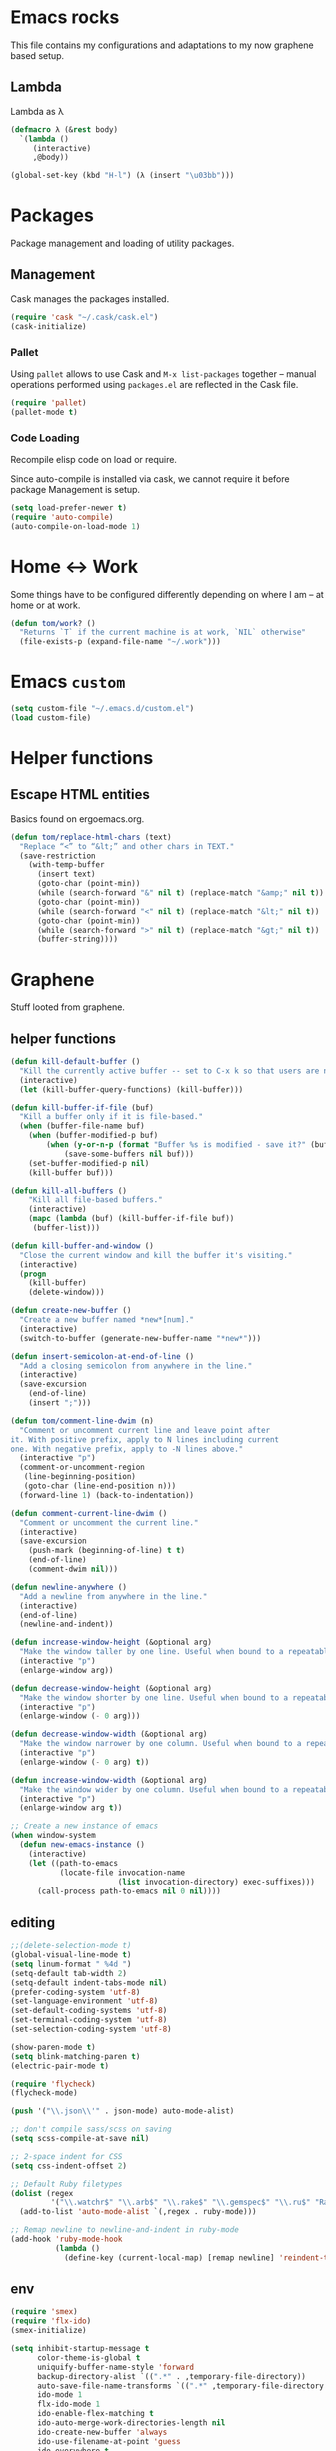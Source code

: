 

* Emacs rocks

This file contains my configurations and adaptations to
my now graphene based setup.

:PROPERTIES:
:tangle:	personal.el
:END:
** Lambda

 Lambda as λ

 #+BEGIN_SRC emacs-lisp
   (defmacro λ (&rest body)
     `(lambda ()
        (interactive)
        ,@body))
  
   (global-set-key (kbd "H-l") (λ (insert "\u03bb")))
 #+END_SRC

* Packages

Package management and loading of utility packages.

** Management

Cask manages the packages installed.

#+BEGIN_SRC emacs-lisp
  (require 'cask "~/.cask/cask.el")
  (cask-initialize)
#+END_SRC

*** Pallet

Using =pallet= allows to use Cask and =M-x list-packages= together --
manual operations performed using =packages.el= are reflected in the
Cask file.

#+BEGIN_SRC emacs-lisp
(require 'pallet)
(pallet-mode t)
#+END_SRC

*** Code Loading

Recompile elisp code on load or require.

Since auto-compile is installed via cask, we cannot require it before
package Management is setup.

#+BEGIN_SRC emacs-lisp
  (setq load-prefer-newer t)
  (require 'auto-compile)
  (auto-compile-on-load-mode 1)
#+END_SRC

* Home <-> Work

Some things have to be configured differently depending on where I am -- at home or at work.

#+BEGIN_SRC emacs-lisp
  (defun tom/work? ()
    "Returns `T` if the current machine is at work, `NIL` otherwise"
    (file-exists-p (expand-file-name "~/.work")))
#+END_SRC

* Emacs =custom=

#+BEGIN_SRC emacs-lisp
  (setq custom-file "~/.emacs.d/custom.el")
  (load custom-file)
#+END_SRC

* Helper functions
** Escape HTML entities

Basics found on ergoemacs.org.

#+BEGIN_SRC emacs-lisp
  (defun tom/replace-html-chars (text)
    "Replace “<” to “&lt;” and other chars in TEXT."
    (save-restriction      
      (with-temp-buffer
        (insert text)
        (goto-char (point-min))
        (while (search-forward "&" nil t) (replace-match "&amp;" nil t))
        (goto-char (point-min))
        (while (search-forward "<" nil t) (replace-match "&lt;" nil t))
        (goto-char (point-min))
        (while (search-forward ">" nil t) (replace-match "&gt;" nil t))
        (buffer-string))))
#+END_SRC

* Graphene

Stuff looted from graphene.
** helper functions
#+BEGIN_SRC emacs-lisp
  (defun kill-default-buffer ()
    "Kill the currently active buffer -- set to C-x k so that users are not asked which buffer they want to kill."
    (interactive)
    (let (kill-buffer-query-functions) (kill-buffer)))

  (defun kill-buffer-if-file (buf)
    "Kill a buffer only if it is file-based."
    (when (buffer-file-name buf)
      (when (buffer-modified-p buf)
          (when (y-or-n-p (format "Buffer %s is modified - save it?" (buffer-name buf)))
              (save-some-buffers nil buf)))
      (set-buffer-modified-p nil)
      (kill-buffer buf)))

  (defun kill-all-buffers ()
      "Kill all file-based buffers."
      (interactive)
      (mapc (lambda (buf) (kill-buffer-if-file buf))
       (buffer-list)))

  (defun kill-buffer-and-window ()
    "Close the current window and kill the buffer it's visiting."
    (interactive)
    (progn
      (kill-buffer)
      (delete-window)))

  (defun create-new-buffer ()
    "Create a new buffer named *new*[num]."
    (interactive)
    (switch-to-buffer (generate-new-buffer-name "*new*")))

  (defun insert-semicolon-at-end-of-line ()
    "Add a closing semicolon from anywhere in the line."
    (interactive)
    (save-excursion
      (end-of-line)
      (insert ";")))

  (defun tom/comment-line-dwim (n)
    "Comment or uncomment current line and leave point after
  it. With positive prefix, apply to N lines including current
  one. With negative prefix, apply to -N lines above."
    (interactive "p")
    (comment-or-uncomment-region
     (line-beginning-position)
     (goto-char (line-end-position n)))
    (forward-line 1) (back-to-indentation))

  (defun comment-current-line-dwim ()
    "Comment or uncomment the current line."
    (interactive)
    (save-excursion
      (push-mark (beginning-of-line) t t)
      (end-of-line)
      (comment-dwim nil)))

  (defun newline-anywhere ()
    "Add a newline from anywhere in the line."
    (interactive)
    (end-of-line)
    (newline-and-indent))

  (defun increase-window-height (&optional arg)
    "Make the window taller by one line. Useful when bound to a repeatable key combination."
    (interactive "p")
    (enlarge-window arg))

  (defun decrease-window-height (&optional arg)
    "Make the window shorter by one line. Useful when bound to a repeatable key combination."
    (interactive "p")
    (enlarge-window (- 0 arg)))

  (defun decrease-window-width (&optional arg)
    "Make the window narrower by one column. Useful when bound to a repeatable key combination."
    (interactive "p")
    (enlarge-window (- 0 arg) t))

  (defun increase-window-width (&optional arg)
    "Make the window wider by one column. Useful when bound to a repeatable key combination."
    (interactive "p")
    (enlarge-window arg t))

  ;; Create a new instance of emacs
  (when window-system
    (defun new-emacs-instance ()
      (interactive)
      (let ((path-to-emacs
             (locate-file invocation-name
                          (list invocation-directory) exec-suffixes)))
        (call-process path-to-emacs nil 0 nil))))

#+END_SRC
** editing

#+BEGIN_SRC emacs-lisp
  ;;(delete-selection-mode t)
  (global-visual-line-mode t)
  (setq linum-format " %4d ")
  (setq-default tab-width 2)
  (setq-default indent-tabs-mode nil)
  (prefer-coding-system 'utf-8)
  (set-language-environment 'utf-8)
  (set-default-coding-systems 'utf-8)
  (set-terminal-coding-system 'utf-8)
  (set-selection-coding-system 'utf-8)

  (show-paren-mode t)
  (setq blink-matching-paren t)
  (electric-pair-mode t)

  (require 'flycheck)
  (flycheck-mode)

  (push '("\\.json\\'" . json-mode) auto-mode-alist)

  ;; don't compile sass/scss on saving
  (setq scss-compile-at-save nil)

  ;; 2-space indent for CSS
  (setq css-indent-offset 2)

  ;; Default Ruby filetypes
  (dolist (regex
           '("\\.watchr$" "\\.arb$" "\\.rake$" "\\.gemspec$" "\\.ru$" "Rakefile$" "Gemfile$" "Capfile$" "Guardfile$" "Rakefile$" "Cheffile$" "Vagrantfile$"))
    (add-to-list 'auto-mode-alist `(,regex . ruby-mode)))

  ;; Remap newline to newline-and-indent in ruby-mode
  (add-hook 'ruby-mode-hook
            (lambda ()
              (define-key (current-local-map) [remap newline] 'reindent-then-newline-and-indent)))

#+END_SRC
** env
#+BEGIN_SRC emacs-lisp
  (require 'smex)
  (require 'flx-ido)
  (smex-initialize)

  (setq inhibit-startup-message t
        color-theme-is-global t
        uniquify-buffer-name-style 'forward
        backup-directory-alist `((".*" . ,temporary-file-directory))
        auto-save-file-name-transforms `((".*" ,temporary-file-directory t))
        ido-mode 1
        flx-ido-mode 1
        ido-enable-flex-matching t
        ido-auto-merge-work-directories-length nil
        ido-create-new-buffer 'always
        ido-use-filename-at-point 'guess
        ido-everywhere t
        ido-use-faces nil)

  (fset 'yes-or-no-p 'y-or-n-p)

  (require 'uniquify)
  (setq uniquify-buffer-name-style 'forward)

  (global-auto-revert-mode t)

  (ido-mode 1)

  (put 'ido-complete 'disabled nil)
  (put 'ido-exit-minibuffer 'disabled nil)
  (put 'autopair-newline 'disabled nil)
  (put 'upcase-region 'disabled nil)
  (put 'downcase-region 'disabled nil)
  (put 'narrow-to-region 'disabled nil)
#+END_SRC
** speedbar
#+BEGIN_SRC emacs-lisp
  (autoload 'sr-speedbar-open "sr-speedbar" "Open the in-frame speedbar" t)

  (eval-after-load 'sr-speedbar
    '(progn
       (setq speedbar-hide-button-brackets-flag t
             speedbar-show-unknown-files t
             speedbar-smart-directory-expand-flag t
             speedbar-directory-button-trim-method 'trim
             speedbar-use-images nil
             speedbar-indentation-width 2
             speedbar-use-imenu-flag t
             speedbar-file-unshown-regexp "flycheck-.*"
             sr-speedbar-width 40
             sr-speedbar-width-x 40
             sr-speedbar-auto-refresh nil
             sr-speedbar-skip-other-window-p t
             sr-speedbar-right-side nil)

       ;; Refresh the speedbar when relevant hooks are run.
       (defvar tom/speedbar-refresh-hooks)
       (defvar tom/speedbar-refresh-hooks-added nil
         "Whether hooks have been added to refresh speedbar.")

       (add-hook 'speedbar-mode-hook
                 '(lambda ()
                    (hl-line-mode 1)
                    (visual-line-mode -1)
                    (setq automatic-hscrolling nil)
                    (let ((speedbar-display-table (make-display-table)))
                      (set-display-table-slot speedbar-display-table 0 8230)
                      (setq buffer-display-table speedbar-display-table))
                    (when (not tom/speedbar-refresh-hooks-added)
                      (lambda ()
                        (mapc (lambda (hook)
                                (add-hook hook 'speedbar-refresh))
                              tom/speedbar-refresh-hooks)
                        (setq tom/speedbar-refresh-hooks-added t)))))

       ;; More familiar keymap settings.
       (add-hook 'speedbar-reconfigure-keymaps-hook
                 '(lambda ()
                    (define-key speedbar-mode-map [S-up] 'speedbar-up-directory)
                    (define-key speedbar-mode-map [right] 'speedbar-flush-expand-line)
                    (define-key speedbar-mode-map [left] 'speedbar-contract-line)))

       ;; Pin and unpin the speedbar
       (defvar tom/speedbar-pinned-directory)

       (defadvice speedbar-update-directory-contents
         (around tom/speedbar-pin-directory activate disable)
         "Pin the speedbar to the directory set in tom/speedbar-pinned-directory."
         (let ((default-directory tom/speedbar-pinned-directory))
           ad-do-it))

       (defadvice speedbar-dir-follow
         (around tom/speedbar-prevent-follow activate disable)
         "Prevent speedbar changing directory on button clicks."
         (speedbar-toggle-line-expansion))

       (defadvice speedbar-directory-buttons-follow
         (around tom/speedbar-prevent-root-follow activate disable)
         "Prevent speedbar changing root directory on button clicks.")

       (defvar tom/speedbar-pin-advice
         '((speedbar-update-directory-contents around tom/speedbar-pin-directory)
           (speedbar-dir-follow around tom/speedbar-prevent-follow)
           (speedbar-directory-buttons-follow around tom/speedbar-prevent-root-follow))
         "Advice to be enabled and disabled on tom/[un]-pin-speedbar.")

       (defun tom/speedbar-pin-advice-activate ()
         "Activate the advice applied to speedbar functions in order to pin it to a directory."
         (mapc 'ad-activate (mapcar 'car tom/speedbar-pin-advice)))

       (defun tom/pin-speedbar (directory)
         "Prevent the speedbar from changing the displayed root directory."
         (setq tom/speedbar-pinned-directory directory)
         (mapc (lambda (ls) (apply 'ad-enable-advice ls)) tom/speedbar-pin-advice)
         (tom/speedbar-pin-advice-activate))

       (defun tom/unpin-speedbar ()
         "Allow the speedbar to change the displayed root directory."
         (mapc (lambda (ls) (apply 'ad-disable-advice ls)) tom/speedbar-pin-advice)
         (tom/speedbar-pin-advice-activate))

       ;; Always use the last selected window for loading files from speedbar.
       (defvar last-selected-window
         (if (not (eq (selected-window) sr-speedbar-window))
             (selected-window)
           (other-window 1)))

       (defadvice select-window (after remember-selected-window activate)
         "Remember the last selected window."
         (unless (or (eq (selected-window) sr-speedbar-window)
                     (not (window-live-p (selected-window))))
           (setq last-selected-window (selected-window))))

       (defun sr-speedbar-before-visiting-file-hook ()
         "Function that hooks `speedbar-before-visiting-file-hook'."
         (select-window last-selected-window))

       (defun sr-speedbar-before-visiting-tag-hook ()
         "Function that hooks `speedbar-before-visiting-tag-hook'."
         (select-window last-selected-window))

       (defun sr-speedbar-visiting-file-hook ()
         "Function that hooks `speedbar-visiting-file-hook'."
         (select-window last-selected-window))

       (defun sr-speedbar-visiting-tag-hook ()
         "Function that hooks `speedbar-visiting-tag-hook'."
         (select-window last-selected-window))))

#+END_SRC
** keys
#+BEGIN_SRC emacs-lisp

(global-set-key (kbd "C-x k")
                'kill-default-buffer)
(global-set-key (kbd "C-x C-k")
                'kill-buffer-and-window)
(global-set-key (kbd "C-c n")
                'create-new-buffer)
(global-set-key (kbd "C-c N")
                'new-emacs-instance)
(global-set-key (kbd "C-;")
                'insert-semicolon-at-end-of-line)
(global-set-key (kbd "C-<return>")
                'newline-anywhere)
(global-set-key (kbd "M-C-;")
                'tom/comment-line-dwim)
(global-set-key (kbd "C->")
                'increase-window-height)
(global-set-key (kbd "C-<")
                'decrease-window-height)
(global-set-key (kbd "C-,")
                'decrease-window-width)
(global-set-key (kbd "C-.")
                'increase-window-width)
(global-set-key (kbd "M-x")
                'smex)
(global-set-key (kbd "M-X")
                'smex-major-mode-commands)
(global-set-key (kbd "C-c s")
                'sr-speedbar-select-window)

#+END_SRC
** look
#+BEGIN_SRC emacs-lisp
;; Work around Emacs frame sizing bug when line-spacing
;; is non-zero, which impacts e.g. grizzl.
(add-hook 'minibuffer-setup-hook
          (lambda ()
            (set (make-local-variable 'line-spacing) 0)
            (setq resize-mini-windows (featurep 'ido-vertical-mode))))

(setq redisplay-dont-pause t)
#+END_SRC
* Global stuff
** Single frame execution
#+BEGIN_SRC emacs-lisp
  (require 'fullframe)
#+END_SRC



** Key bindings
   :PROPERTIES:
   :ID:       b186cad4-7355-4c52-a1a2-21f52a49aa5f
   :END:
 - Meta-Pause will delete the current frame
 - use f2 as tool-bar toggle (analog to f1 for menu-bar-mode)
#+BEGIN_SRC emacs-lisp
  (global-set-key (kbd "M-<pause>") 'delete-frame)
  (global-set-key (kbd "<f1>") 'menu-bar-mode)
  (global-set-key (kbd "<f2>") 'tool-bar-mode)
  (global-set-key (kbd "<f5>") 'flyspell-mode)
  (global-set-key (kbd "<f6>") 'flyspell-prog-mode)
  (global-set-key (kbd "<f9>") 'flymake-mode)
#+END_SRC

*** Window switching/handling
#+BEGIN_SRC emacs-lisp
  (global-set-key
   (kbd "H-o")
   (defhydra hydra-window (:color amaranth)
     "window"
     ("h" windmove-left)
     ("j" windmove-down)
     ("k" windmove-up)
     ("l" windmove-right)
     ("V" (lambda ()
            (interactive)
            (split-window-right)
            (windmove-right))
      "vert")
     ("X" (lambda ()
            (interactive)
            (split-window-below)
            (windmove-down))
      "horz")
     (">" enlarge-window-horizontally)
     ("<" shrink-window-horizontally)
     ("v" shrink-window)
     ("^" enlarge-window)
     ("t" transpose-frame "'")
     ("o" delete-other-windows "one" :color blue)
     ("a" ace-window "ace")
     ("s" ace-swap-window "swap")
     ("d" ace-delete-window "del")
     ("i" ace-maximize-window "ace-one" :color blue)
     ("b" ido-switch-buffer "buf")
     ("m" headlong-bookmark-jump "bmk")
     ("q" nil "cancel")))
#+END_SRC 
*** launcher map 

Launch seldom used emacs tools via C-x l <KEY>.

Inspired/copied from endless parentheses blog

#+BEGIN_SRC emacs-lisp
  (global-set-key
   (kbd "H-L")
   (defhydra hydra-launch (:color blue)
     "launch"
     ("c" calc "calc")
     ("g" git-timemachine "git timemachine")
     ("d" ediff-buffers "ediff")
     ("f" find-dired "find")
     ("G" rgrep "grep")
     ("h" man "man")
     ("p" list-packages "packages")
     ("s" shell "shell")
     ("t" proced "proced")
     ))

#+END_SRC

*** hjkl-navigation
#+BEGIN_SRC emacs-lisp
  (global-set-key
   (kbd "H-v")
   (defhydra hydra-vim-navi (:color red)
     "navigate"
     ("h" backward-char "left")
     ("j" previous-line "down")
     ("k" next-line "up")
     ("l" forward-char "right")))
#+END_SRC
*** Toggle states

#+BEGIN_SRC emacs-lisp
  (global-set-key
   (kbd "H-T")
   (defhydra hydra-toggle (:color red)
     "toggle"
     ("c" column-number-mode "col-nums")
     ("d" toggle-debug-on-error "debug on error")
     ("f" auto-fill-mode "auto fill")
     ("l" linum-mode "show line numbers")
     ("L" toggle-truncate-lines "truncate lines")
     ("g" golden-ratio-mode "1.61803")
     ("q" toggle-debug-on-quit "debug on quit")
     ("n" narrow-or-widen-dwim "narrow")))

#+END_SRC

**** Narrowing

#+BEGIN_SRC emacs-lisp
  (defun narrow-or-widen-dwim (p)
    "If the buffer is narrowed, it widens. Otherwise, it narrows intelligently.
  Intelligently means: region, org-src-block, org-subtree, or defun,
  whichever applies first.
  Narrowing to org-src-block actually calls `org-edit-src-code'.

  With prefix P, don't widen, just narrow even if buffer is already
  narrowed."
    (interactive "P")
    (declare (interactive-only))
    (cond ((and (buffer-narrowed-p) (not p)) (widen))
          ((region-active-p)
           (narrow-to-region (region-beginning) (region-end)))
          ((derived-mode-p 'org-mode)
           ;; `org-edit-src-code' is not a real narrowing command.
           ;; Remove this first conditional if you don't want it.
           (cond ((org-in-src-block-p)
                  (org-edit-src-code)
                  (delete-other-windows))
                 ((org-at-block-p)
                  (org-narrow-to-block))
                 (t (org-narrow-to-subtree))))
          (t (narrow-to-defun))))
#+END_SRC

*** Rectangle
#+BEGIN_SRC emacs-lisp
  (defun tom/rec-ex-point-mark ()
    (interactive)
    (if rectangle-mark-mode
        (exchange-point-and-mark)
      (let ((mk (mark)))
        (rectangle-mark-mode 1)
        (goto-char mk))))

  (global-set-key
   (kbd "H-C-r")
   (defhydra hydra-rectangle (:color amaranth
                              :body-pre (rectangle-mark-mode 1)
                              :post (deactivate-mark))
     "
    ^_k_^     _d_elete    _s_tring
  _h_   _l_   _o_k        _y_ank
    ^_j_^     _n_ew-copy  _r_eset
  ^^^^        _e_xchange  _u_ndo
  ^^^^        ^ ^         _p_aste
  "
     ("h" backward-char nil)
     ("l" forward-char nil)
     ("k" previous-line nil)
     ("j" next-line nil)
     ("e" tom/rec-ex-point-mark nil)
     ("n" copy-rectangle-as-kill nil)
     ("d" delete-rectangle nil)
     ("r" (if (region-active-p)
              (deactivate-mark)
            (rectangle-mark-mode 1)) nil)
     ("y" yank-rectangle nil)
     ("u" undo nil)
     ("s" string-rectangle nil)
     ("p" kill-rectangle nil)
     ("o" nil nil)))
#+END_SRC
*** Code Folding
#+BEGIN_SRC emacs-lisp
  (vimish-fold-global-mode 1)
  (global-set-key
   (kbd "H-C-f")
   (defhydra hydra-folding (:color red)
     "
      _o_pen fold   open _a_ll folds    
      _c_lose fold  _r_efold    
      "
     ("o" vimish-fold-unfold)
     ("c" vimish-fold)
     ("a" vimish-fold-unfold-all)
     ("r" vimish-fold-refold)
     ("y" vimish-fold-avy)))
#+END_SRC
** Undo as tree

#+BEGIN_SRC emacs-lisp
  (global-undo-tree-mode)
#+END_SRC
** yasnippet Setup

   A few variables to be used in snippets.
#+BEGIN_SRC emacs-lisp
  (setq fb-author "tregner")
#+END_SRC
#+BEGIN_SRC emacs-lisp
  (require 'yasnippet)
  (yas-reload-all)
#+END_SRC
** Sticky window
#+BEGIN_SRC emacs-lisp
  (require 'popwin)
  (popwin-mode 1)
  ;; (pop popwin:special-display-config)
  (push '("*Flycheck error messages*" :height 0.1 :noselect t :position bottom) popwin:special-display-config)
  (push '("\*GEBEN<.*> output\*" :regexp t :position left :width 0.3 :stick t :dedicated t) popwin:special-display-config)
#+END_SRC
#+BEGIN_SRC emacs-lisp
  (defun tom/sticky-window (name)
    "Make the window NAME sticky."
    (let ((curr-win (car (get-buffer-window-list name))))
      (set-window-buffer curr-win (get-buffer name))
      (set-window-dedicated-p curr-win t)))
#+END_SRC

* GPG setup

GPG is handled almost transparently in emacs nowadays; this setup
helps for remote sessions.

<wgreenhouse> tomterl: this assumes emacsclient/emacs --daemon are      [15:35]
    invoked from a shell that is properly setting GPG_AGENT_INFO
    already
<wgreenhouse> but according to documentation, GPG_TTY needs to be
    adjusted for each terminal
> wgreenhouse: thanks -- should be the case, I'll make a note
<taylanub> "arc4random_uniform(9000) + 1000" should give me a good      [15:36]
    4-digit random number, right ?
<wgreenhouse> tomterl: also, I really don't like it because it will     [15:38]
    screw up DISPLAY for any jobs started from the gui emacsclient
    when I am back at that machine
> wgreenhouse: Yepp - we see, when I have the time to tackle gpg,       [15:39]
    maybe I find a cleaner solution
<baboon`> how can I call several functions over a single selection
    without re-selecting between each


(defun tom/kludge-gpg-agent (frame)
  (unless (display-graphic-p)
    (setenv "DISPLAY" nil)
    (setenv "GPG_TTY" (terminal-name frame))))

(add-hook 'after-make-frame-functions 'wg/kludge-gpg-agent)

* Emacs shell

I use =vim= and =htop=, so let's add those to =eshell-visual-commands=. 

#+BEGIN_SRC emacs-lisp
  (require 'eshell)
  (require 'em-term)
  (add-to-list 'eshell-visual-commands "htop")
  (add-to-list 'eshell-visual-commands "vim")
#+END_SRC

I like it to switch to the shell with one keystroke

#+BEGIN_SRC emacs-lisp
  (global-set-key (kbd "C-c C-S-s") 'eshell)
#+END_SRC

* Completion

I use ~company-mode~ as completion system. For most languages I use
the newer GNU global -- with pygmentize backend -- to provide tags for
code traversal and (additional) completion.

** Configure ~company-mode~

Use ~company-mode~ globally.

I live in a case sensitive world, so don't alter the case of
completions, but provide completions without regard for the case fo
the stuff I entered.

#+BEGIN_SRC emacs-lisp
                                          ;(global-auto-complete-mode -1)
  (require 'company)
  (add-hook 'after-init-hook 'global-company-mode)
  (setq company-dabbrev-downcase nil
        company-dabbrev-ignore-case t)
#+END_SRC
*** Key bindings

#+BEGIN_SRC emacs-lisp
  (global-set-key (kbd "H-SPC") 'company-complete)
#+END_SRC

** GNU global

#+BEGIN_SRC emacs-lisp
(defun gtags-root-dir ()
    "Returns GTAGS root directory or nil if doesn't exist."
    (with-temp-buffer
      (if (zerop (call-process "global" nil t nil "-pr"))
          (buffer-substring (point-min) (1- (point-max)))
        nil)))

(defun gtags-update ()
    "Make GTAGS incremental update"
    (call-process "global" nil nil nil "-u"))

(defun gtags-root-dir ()
    "Returns GTAGS root directory or nil if doesn't exist."
    (with-temp-buffer
      (if (zerop (call-process "global" nil t nil "-pr"))
          (buffer-substring (point-min) (1- (point-max)))
        nil)))

(defun gtags-update-single(filename)  
      "Update Gtags database for changes in a single file"
      (interactive)
      (start-process "update-gtags" "update-gtags" "bash" "-c" (concat "cd " (gtags-root-dir) " ; gtags --single-update " filename )))

(defun gtags-update-current-file()
      (interactive)
      (defvar filename)
      (setq filename (replace-regexp-in-string (gtags-root-dir) "." (buffer-file-name (current-buffer))))
      (gtags-update-single filename)
      (message "Gtags updated for %s" filename))

(defun gtags-update-hook()
      "Update GTAGS file incrementally upon saving a file"
      (when (and (boundp 'ggtags-mode) ggtags-mode)
        (when (gtags-root-dir)
          (gtags-update-current-file))))

(add-hook 'after-save-hook 'gtags-update-hook)
#+END_SRC
* Projects
** projectile

Use projectile automatically.
#+BEGIN_SRC emacs-lisp
  (add-hook 'prog-mode-hook (λ () (progn (require 'dash)(projectile-mode 1))))
#+END_SRC 

#+BEGIN_SRC emacs-lisp
  (add-to-list 'projectile-project-root-files "build.xml")
  (setq projectile-project-root-files-functions '(projectile-root-top-down))
  (setq projectile-switch-project-action 'projectile-find-dir)
  (setq projectile-find-dir-includes-top-level t)
#+END_SRC
*** Perspectives
#+BEGIN_SRC emacs-lisp
(persp-mode)
(require 'persp-projectile)
#+END_SRC
*** Keys
#+BEGIN_SRC emacs-lisp
  (global-set-key (kbd "H-p") 'projectile-commander)

#+END_SRC
*** deprecated
The following is old graphene/project-persist related stuff; should go.

#+BEGIN_SRC emacs-lisp
;  (add-hook 'project-persist-after-load-hook
;        (add-hook 'prog-mode-hook (λ () (projectile-mode 1)))
;  (add-hook 'project-persist-after-close-hook
;            (λ () (projectile-mode -1)))
#+END_SRC

* Appearance
** Font

#+BEGIN_SRC emacs-lisp
  (defvar tom/default-font "-unknown-Input Mono-normal-normal-normal-*-11-*-*-*-m-0-iso10646-1"
    "The font to use under normal circumstances")
  (defvar tom/fallback-font "-unknown-Symbola-normal-normal-semicondensed-*-10-*-*-*-*-0-iso10646-1"
    "Font to use, if the default font misses a glyph.")

  (set-frame-font tom/default-font t t)


  (setq default-frame-alist `((font . ,tom/default-font)))

  (set-fontset-font "fontset-default" '(#x10000 . #x1ffff) tom/fallback-font)

  (add-hook
   'after-make-frame-functions
   (lambda (frame)
     (set-fontset-font "fontset-default"
                       '(#x10000 . #x1ffff) tom/fallback-font frame)))

#+END_SRC

** Fontlock et.al.
   :PROPERTIES:
   :ID:       7edcd500-dcee-4484-9f44-9a65a3f29c71
   :END:

#+BEGIN_SRC emacs-lisp
  (global-font-lock-mode 1)
  (global-hl-line-mode -1)
  (line-number-mode 1)
  (column-number-mode 1)
  (setq mouse-buffer-menu-mode-mult 1)
#+END_SRC

** Scrollbar
   :PROPERTIES:
   :ID:       88e6ec5b-6aa6-4e18-b25e-7b2756d0918f
   :END:

#+BEGIN_SRC emacs-lisp
  (when (fboundp 'scroll-bar-mode)
    (scroll-bar-mode -1))
#+END_SRC

** Menu and Toolbar

#+BEGIN_SRC emacs-lisp
  (when (fboundp tool-bar-mode)
    (tool-bar-mode -1))
  (when (fboundp menu-bar-mode)
    (menu-bar-mode -1))
#+END_SRC

** Color Theme
   :PROPERTIES:
   :ID:       eb979d64-dc35-4bdd-879c-9a73408096f2
   :END:

My current dark theme.

#+BEGIN_SRC emacs-lisp
(deftheme tdark "dark theme with subdued colors")
  (custom-theme-set-faces 'tdark
                          '(default ((t (:foreground "#eae2b4" :background "#282828" ))))
                          '(cursor ((t (:background "#fdf4c1" ))))
                          '(fringe ((t (:background "#282828" ))))
                          '(mode-line ((t (:foreground "#282828" :background "#7c6f64" ))))
                          '(region ((t (:background "#335c41" ))))
                          '(secondary-selection ((t (:background "#3e3834" ))))
                          '(font-lock-builtin-face ((t (:foreground "#e2992b" ))))
                          '(font-lock-comment-face ((t (:foreground "#7c6f64" ))))
                          '(font-lock-function-name-face ((t (:foreground "#a7a94b" ))))
                          '(font-lock-keyword-face ((t (:foreground "#cdb056" ))))
                          '(font-lock-string-face ((t (:foreground "#409399" ))))
                          '(font-lock-type-face ((t (:foreground "#d3869b" ))))
                          '(font-lock-constant-face ((t (:foreground "#b478bd" ))))
                          '(font-lock-variable-name-face ((t (:foreground "#83a598" ))))
                          '(minibuffer-prompt ((t (:foreground "#b8bb26" :bold t ))))
                          '(font-lock-warning-face ((t (:foreground "red" :bold t ))))
                          '(magit-item-highlight-face ((t (:background "#cdb056"))))
                          )
                          (setq magit-use-overlays t)

#+END_SRC

*** Adapt company-mode
#+BEGIN_SRC emacs-lisp
  (require 'color)

  (let ((bg (face-attribute 'default :background))
        (fg (face-attribute 'default :foreground)))
    (custom-set-faces
     `(company-tooltip ((t (:inherit default :background ,(color-lighten-name bg 15)))))
     `(company-scrollbar-bg ((t (:background ,(color-lighten-name bg 10)))))
     `(company-scrollbar-fg ((t (:background ,(color-lighten-name bg 5)))))
     `(company-tooltip-selection ((t (:inherit font-lock-function-name-face))))
     `(company-tooltip-common ((t (:inherit default :background ,(color-lighten-name bg 10) :foreground ,(color-darken-name fg 20)))))))
#+END_SRC
** TreeView

*** Show nice(?) icons

#+BEGIN_SRC emacs-lisp
(setq tree-widget-image-enable 1)
#+END_SRC

** Modeline

#+BEGIN_SRC emacs-lisp
  (sml/setup)
  (sml/apply-theme 'dark)
  ;;(powerline-default-theme)
#+END_SRC

** Colors on terminals

#+BEGIN_SRC emacs-lisp
(require 'color-theme-approximate)
#+END_SRC

** Highlight uncommited changes
Show uncomitted changes in the fringe.
#+BEGIN_SRC emacs-lisp
  (require 'diff-hl)
  (global-diff-hl-mode)
  (defadvice magit-mode-quit-window (after update-diff-hl-after-commit activate)
    (diff-hl-update))
#+END_SRC
** Whitespace visualization

I find it unnecessary to mark normal spaces, but to visualize tab
characters and newlines is a possible lifesaver.

#+BEGIN_SRC emacs-lisp
  (setq whitespace-display-mappings
        '(
          (newline-mark 10 [8629 10])
          (tab-mark 9 [8677 9] [92 9])
          ))
  
          (setq whitespace-style '(face tabs newline tab-mark newline-mark))
  
  (global-whitespace-mode)
#+END_SRC

	
** Hide the mode line

This is interesting for presentations (e.g.).

#+BEGIN_SRC emacs-lisp
(defvar-local hidden-mode-line-mode nil)
(defvar-local hide-mode-line nil)

(define-minor-mode hidden-mode-line-mode
  "Minor mode to hide the mode-line in the current buffer."
  :init-value nil
  :global nil
  :variable hidden-mode-line-mode
  :group 'editing-basics
  (if hidden-mode-line-mode
      (setq hide-mode-line mode-line-format
            mode-line-format nil)
    (setq mode-line-format hide-mode-line
          hide-mode-line nil))
  (force-mode-line-update)
  ;; Apparently force-mode-line-update is not always enough to
  ;; redisplay the mode-line
  (redraw-display)
  (when (and (called-interactively-p 'interactive)
             hidden-mode-line-mode)
    (run-with-idle-timer
     0 nil 'message
     (concat "Hidden Mode Line Mode enabled.  "
             "Use M-x hidden-mode-line-mode to make the mode-line appear."))))
#+END_SRC

** Minimap

This is a birds eye view of the current buffer.

#+BEGIN_SRC emacs-lisp
  (setq minimap-dedicated-window t
       minimap-hide-scroll-bar t
       minimap-hide-fringes t
       )
  (global-set-key (kbd "H-M") 'minimap-toggle)
  
#+END_SRC

** Fringe
#+BEGIN_SRC emacs-lisp
(fringe-mode (cons nil  8))
#+END_SRC

** Frametitle
#+BEGIN_SRC emacs-lisp
  (setq frame-title-format
        '("" invocation-name ": "(:eval (if (buffer-name)
                                            (abbreviate-file-name (buffer-name))
                                          "%b"))))
#+END_SRC
* GNUS News and Mail

#+BEGIN_SRC emacs-lisp
  (defun tom/gnus ()
    "Setup and start GNUS"
    (interactive)
    (setq tom/--gnus-home (expand-file-name "gnus" tom/--src-base))
    (let ((lisp-dir (expand-file-name "lisp" tom/--gnus-home)))
      (when (file-directory-p lisp-dir)
        (add-to-list 'load-path lisp-dir)
        (require 'gnus-load)
        (load-file (expand-file-name "gnus-util.elc" lisp-dir)))
      
      ;;(require 'gnus)
      (require 'smtpmail)
      (require 'nnimap)
      (if (tom/work?)
          (progn
            (setq user-mail-address "thomas.regner@fb-research.de")
            (setq user-full-name "Tom Regner")
            (setq smtpmail-smtp-server "omega"
                  send-mail-function 'smtpmail-send-it)
            (setq message-send-mail-function 'smtpmail-send-it)
            (setq smtpmail-smtp-service 25))
        (progn
          (setq user-mail-address "tom@goochesa.de")
          (setq user-full-name "Tom Regner")
          (setq smtpmail-smtp-server "sec.goochesa.de"
                send-mail-function 'smtpmail-send-it)
          (setq message-send-mail-function 'smtpmail-send-it)
          (setq smtpmail-smtp-service 25))
        
        )
      (setq
       starttls-use-gnutls t
       starttls-gnutls-program "gnutls-cli"
       starttls-extra-arguments "")
      (setq smtpmail-debug-info t)
      (setq smtpmail-debug-verb t)
      
      
      ;; display nice arrows in thread-view (summary buffer)
      ;; the font must have the glyphs!
      (setq-default
       gnus-summary-line-format "%U%R%z %(%&user-date;  %-15,15f %* %B%-80,80s%)\n"
       gnus-user-date-format-alist '((t . "%d.%m.%Y %H:%M"))
       gnus-summary-thread-gathering-function 'gnus-gather-threads-by-references
       gnus-thread-sort-functions '(gnus-thread-sort-by-date)
       gnus-sum-thread-tree-false-root ""
       gnus-sum-thread-tree-indent " "
       gnus-sum-thread-tree-leaf-with-other "├► "
       gnus-sum-thread-tree-root ""
       gnus-sum-thread-tree-single-leaf "╰► "
       gnus-sum-thread-tree-vertical "│"
       )
      
      (setq gnus-select-method
            (if (not (tom/work?))
                '(nnimap "tomsdiner"
                         (nnimap-address "mail.tomsdiner.org")
                         (nnimap-server-port 993)
                         (nnimap-authinfo-file (expand-file-name "~/.authinfo"))
                         (nnimap-stream ssl)
                         )
              '(nnimap "franke & bornberg"
                       (nnimap-address "omega")
                       (nnimap-server-port 143)
                       (nnimap-authinfo-file (expand-file-name "~/.authinfo"))
                       (nnimap-stream network)
                       )
              ))
      (if (not (tom/work?))
          (setq gnus-secondary-select-methods
                '(
                  (nnimap "Goochesa"
                          (nnimap-address "sec.goochesa.de")
                          (nnimap-authinfo-file (expand-file-name "~/.authinfo"))
                          (nnimap-stream tls)
                                          ;                    (nnimap-server-port 993)
                                          ;                    (nnimap-authenticator "plain")
                          )
                  )))
      ;; (setq gnus-secondary-select-methods
      ;;       '(
      ;;         ;; (nnimap "Joocom"
      ;;         ;;          (nnimap-address "127.0.0.1")
      ;;         ;;          (nnimap-server-port 20251)
      ;;         ;;          (nnimap-authinfo-file (expand-file-name "~/.authinfo"))
      ;;         ;;          (nnimap-stream ssl)
      ;;         ;;          (nnimap-authenticator "login")
      ;;         ;;          )
      ;;         (nntp "news.t-online.de")
      ;;         )
      ;;       )
      
      
      ;; lez gnus-demon check for new news and mail every 5mins, if emacs
      ;; is idle
      (defun gnus-demon-scan-mail-or-news-and-update ()
        "Scan for new mail/news and update the *Group* buffer"
        (when (gnus-alive-p)
          (save-window-excursion
            (save-excursion
              (set-buffer gnus-group-buffer)
              (gnus-group-get-new-news)))))
      
      (defun gnus-demon-scan-and-update ()
        (gnus-demon-scan-mail-or-news-and-update))
      
      ;; (gnus-demon-add-handler 'gnus-demon-scan-and-update nil 5)
      ;; (setq gnus-use-demon t)
      ;; (gnus-demon-init)
      
      ;; (gnus-demon-add-scanmaoupil)
      (gnus))

    (require 'ldap)
    (require 'eudc)

    (setq eudc-default-return-attributes nil
          eudc-strict-return-matches nil)

    (setq ldap-ldapsearch-args (quote ("-P" "3" "-LL" "-x")))
    (setq eudc-inline-query-format '((name)
                                     (firstname)
                                     (firstname name)
                                     (mail)
                                     ))

    (if (tom/work?)
        (progn
          (let ((ldapv (netrc-machine (netrc-parse "~/.netrc") "ldapv")))
            (setq ldap-host-parameters-alist
                  `(("omega" base "OU=SBSUsers,OU=Users,OU=MyBusiness,DC=fbr-zentrale,DC=local"
                     binddn ,(netrc-get ldapv "login")
                     passwd ,(netrc-get ldapv "password")
                     port 389
                     ))))
          (setq ldap-default-host "omega")
          (eudc-set-server "omega" 'ldap t)
          (setq eudc-server-hotlist '(("omega" . ldap)))
          (setq eudc-inline-expansion-servers 'hotlist)

          (defun enz-eudc-expand-inline()
            (interactive)
            (move-end-of-line 1)
            (insert "*")
            (unless (condition-case nil
                        (eudc-expand-inline)
                      (error nil))
              (backward-delete-char-untabify 1)))))
    ;; Adds some hooks

    (eval-after-load "message"
      '(define-key message-mode-map (kbd "TAB") 'enz-eudc-expand-inline))
    (eval-after-load "sendmail"
      '(define-key mail-mode-map (kbd "TAB") 'enz-eudc-expand-inline))
    (eval-after-load "post"
      '(define-key post-mode-map (kbd "TAB") 'enz-eudc-expand-inline)))
#+END_SRC

** Filter atom feeds

#+BEGIN_SRC emacs-lisp
(require 'mm-url)
(defadvice mm-url-insert (after DE-convert-atom-to-rss () )
  "Converts atom to RSS by calling xsltproc."
  (when (re-search-forward "xmlns=\"http://www.w3.org/.*/Atom\""
               nil t)
    (message "Converting Atom to RSS... ")
    (goto-char (point-min))
    (call-process-region (point-min) (point-max)
             "xsltproc"
             t t nil
             (expand-file-name "~/atom2rss.xsl") "-")
    (goto-char (point-min))
    (message "Converting Atom to RSS... done")))

(ad-activate 'mm-url-insert)
#+END_SRC

** Reload gnus 

Force unload gnus (all files loaded known to me as of 2014-03-23).

#+BEGIN_SRC emacs-lisp
  (defun tom/reloadgnus ()
    "Unload all gnus files known to this function and reload gnus."
    (interactive)
    (let ((gnusfiles 
           (directory-files (expand-file-name "lisp" tom/--gnus-home) nil ".*\.el$" t)))
      (cl-loop for lib in gnusfiles do
               (ignore-errors 
                 (call-interactively
                  (unload-feature (substring-no-properties lib 0 -3)))))
      (tom/gnus)))
#+END_SRC
* org-mode
** Variables
   :PROPERTIES:
   :ID:       d2eb3552-1033-4e26-ad19-f4fb5b92e551
   :END:

*** Basis / Agenda

#+BEGIN_SRC emacs-lisp
     (setq
      org-directory "~/ownCloud/org-mode"
      org-return-follows-link t
      org-src-fontify-natively t
      org-tags-exclude-from-inheritance '("PROJECT")
      org-list-allow-alphabetical nil
      org-agenda-include-inactive-timestamps t)
#+END_SRC

#+BEGIN_SRC emacs-lisp
  (if (tom/work?)
      (setq org-agenda-files (list org-journal-dir)
            org-agenda-file-regexp "^\[0-9\]+")
    (setq org-agenda-files (quote ("~/ownCloud/org-mode/todos.org"
                                   "~/ownCloud/org-mode/joocom.org"))))
#+END_SRC
*** owncloud
Use ~org-cladav~ to integrate with an owncloud calendar.

#+BEGIN_SRC emacs-lisp
  (defvar tom/--org-caldav-dir (expand-file-name "org-caldav" tom/--src-base))
  (add-to-list 'load-path tom/--org-caldav-dir)
  (require 'org-caldav)

  (defvar tom/--owncloud-base "https://muehlenweg.dyndns-home.com/owncloud/remote.php/")
  (setq
   org-caldav-url  (concat tom/--owncloud-base "caldav/calendars/tom")
   org-caldav-calendar-id "orgmode"
   org-caldav-inbox "~/ownCloud/org-mode/incoming.org"
   org-caldav-files (quote ("~/ownCloud/org-mode/todos.org"  "~/ownCloud/org-mode/joocom.org"))
   org-icalendar-timezone "Europe/Berlin")

#+END_SRC

*** mobileorg for android

#+BEGIN_SRC emacs-lisp
  (setq
   org-mobile-directory (expand-file-name "~/ownCloud/org-mode")
   org-mobile-files (quote (org-agenda-files))
   org-mobile-inbox-for-pull (expand-file-name "~/ownCloud/org-mode/mobileorg.org"))
#+END_SRC

*** Refile

#+BEGIN_SRC emacs-lisp
(setq
    org-refile-targets (quote ((nil :maxlevel . 9)
                               (org-agenda-files :maxlevel . 9)))
    )
#+END_SRC

*** babel

The languages I like to use.

#+BEGIN_SRC emacs-lisp 
  (org-babel-do-load-languages
   'org-babel-load-languages 
   (quote
    ((emacs-lisp . t) (R . t) (sh . t)
     (ditaa . t) (sass . t)
     (lisp . t) (gnuplot . t))))
#+END_SRC 

The =ditaa.jar= location;

#+BEGIN_SRC emacs-lisp
  (setq org-ditaa-jar-path  "~/.emacs.d/elpa/contrib/scripts/ditaa.jar")
#+END_SRC

I really like org-babel to use zsh

#+BEGIN_SRC emacs-lisp
  (setq org-babel-sh-command "zsh")
#+END_SRC

Don't confirm evaluation.
#+BEGIN_SRC emacs-lisp
  (defun tom/ob-confirm-off ()
    "Turn confirmation for babel code block evaluation off."
    (interactive)
    (setq org-confirm-babel-evaluate nil))
  (global-set-key (kbd "C-c c") 'tom/ob-confirm-off)
#+END_SRC
** Tangle hook

Remove code references in code prior to tangling; that way I can use
them anywhere in the code and get nice links/references in the weaved
document, but don't have to hide them in code comments. 

I always use the form ~(ref:label)~ for code references.

#+BEGIN_SRC emacs-lisp
  (defun tr/remove-code-labels ()
    "remove (ref:.*) from all lines"
    (goto-char (point-min))
    (let* (
           (lbl-re "[ \t]*(ref:[a-zA-Z0-9_-]*)"
                   ))
      (while (re-search-forward lbl-re nil t)
        (replace-match "")
        )))
  
  (add-hook 'org-babel-tangle-body-hook
            (λ () (tr/remove-code-labels)))
  
#+END_SRC 

** agenda views
   :PROPERTIES:
   :ID:       ebf5af82-57f0-490c-9496-f118640b25e5
   :END:

#+BEGIN_SRC emacs-lisp
  (setq org-agenda-custom-commands
  '(

  ("P" "Projects"
  ((tags "PROJECT")))

  ("H" "Office and Home Lists"
       ((agenda)
            (tags-todo "OFFICE")
            (tags-todo "HOME")
            (tags-todo "COMPUTER")
            (tags-todo "DVD")
            (tags-todo "READING")))
  ("O" "Office and Home Lists"
       ((agenda)
            (tags-todo "OFFICE")
            ))

  ("D" "Daily Action List"
       (
            (agenda "" ((org-agenda-ndays 1)
                        (org-agenda-sorting-strategy
                         (quote ((agenda time-up priority-down tag-up)
       )))
                        (org-deadline-warning-days 0)
                        ))))
  )
  )
#+END_SRC

** org2blog

Currently not functioning correctly.

#+BEGIN_SRC emacs-lisp
  (require 'netrc)
  (setq blog (netrc-machine (netrc-parse "~/.netrc") "joocomblog" t))
  (setq org2blog/wp-blog-alist '(("joocom"
                                  :url "http://www.joocom.de/blog/xmlrpc.php"
                                  :username (netrc-get blog "login")
                                  :password (netrc-get blog "password")
                                          ; :default-title "Toms Discovery: "
                                          ; :default-categories ("Geeks!", "Software Entwicklung", "Systemadministration")
                                          ; :tags-as-categories nil
                                  )
                                 ))

#+END_SRC 

** minted

Settings to set code in latex documents with syntax highlighting.

#+BEGIN_SRC emacs-lisp
  (setq org-latex-listings 'minted)
  (setq org-latex-custom-lang-environments
        '(
          (emacs-lisp "common-lispcode")
          (lisp "common-lispcode")
          (R "rcode")
          ))
  (setq org-latex-minted-options
        '(("frame" "lines")
          ("fontsize" "\\scriptsize")
          ))
  (setq org-latex-pdf-process
        '("pdflatex -shell-escape -interaction nonstopmode  -output-directory %o %f"
          "pdflatex -shell-escape -interaction nonstopmode  -output-directory %o %f"
          "pdflatex -shell-escape -interaction nonstopmode  -output-directory %o %f"))
#+END_SRC

** =org-macs= 
Why the hell do I do this?
#+BEGIN_SRC emacs-lisp
(require 'org-macs)
#+END_SRC
** Journal
#+BEGIN_SRC emacs-lisp
  (if (not (tom/work?))
      (setq org-journal-dir (expand-file-name "~/ownCloud/org-mode/journal/"))
    (setq org-journal-dir (expand-file-name "~/Documents/journal/")))
#+END_SRC
** tomsdiner.org
#+BEGIN_SRC emacs-lisp
  ;;  (require 'org-publish)
  (if (not (tom/work?))
      (let* ((tdo (netrc-machine (netrc-parse "~/.netrc") "tdo"))
             (remote-dir (concat (netrc-get tdo "login") (netrc-get tdo "account")))
             (remote-static-dir (concat remote-dir "static/")))
        (setq org-publish-project-alist
              `(("tdo"
                 :components ("tdo-content" "tdo-static"))
                ("tdo-content"
                 :base-directory "~/Projekte/tomsdiner.org/"
                 :base-extension "org"
                 :publishing-directory ,remote-dir
                 :recursive t
                 :publishing-function org-html-publish-to-html
                 :export-with-tags nil
                 :headline-levels 4             ; Just the default for this project.
                 :with-toc nil
                 :section-numbers nil
                 :with-sub-superscript nil
                 :with-todo-keywords nil
                 :with-author nil
                 :with-creator nil
                 :html-preamble "<div class=\"navi\">
                             <b>
                               <a href=\"/index.html\" class=\"home\">Me+Myself+I</a>
                             </b>
                             &nbsp;&mdash;&nbsp;
                             <a href=\"/myself/index.html\">myself</a>
                             &nbsp;&mdash;&nbsp;
                             <a href=\"http://github.com/tomterl\">projects</a>
                           </div>
                           <hr/>"
                 :html-postamble "<hr/><div class=\"footer\">
                              <a href=\"imprint.html\">imprint</a>
                            </div>"
                 :html-head "<link rel=\"stylesheet\"
                           href=\"/static/css/style.css\" type=\"text/css\"/>"
                 :html-head-include-default-style nil
                 :with-timestamp t
                 :exclude-tags ("noexport" "todo")
                 :auto-preamble t)
                ("tdo-static"
                 :base-directory "~/Projekte/tomsdiner.org/static/"
                 :base-extension "css\\|js\\|png\\|jpg\\|gif\\|pdf\\|mp3\\|ogg\\|swf\\|otf"
                 :publishing-directory ,remote-static-dir
                 :recursive t
                 :publishing-function org-publish-attachment)))))
#+END_SRC
* Chat and instant messaging 

I used to use =erc=, but I'm giving circe a try -- it just turned 1.5
today :-). At work I use jabber.el.

** jabber.el
#+BEGIN_SRC emacs-lisp
  (let ((fbjabb (netrc-machine (netrc-parse "~/.netrc") "fbjabb")))
    (setq jabber-account-list
          `((,(netrc-get fbjabb "login")
             (:network-server . ,(netrc-get fbjabb "account"))
             (:password . ,(netrc-get fbjabb "password"))
             (:connection-type . starttls)))))
#+END_SRC

** =circe= Options

Reduce the 'leaving/enter' messages.

#+BEGIN_SRC emacs-lisp
  (setq circe-reduce-lurker-spam t)
#+END_SRC

Enable logging for channels, this is nice for bitlbee conversations.

The manual must be out of date, this doesn't load.

#+BEGIN_SRC emacs-lisp
;  (require 'circe)
;  (require 'lui-autoloads)
;  (enable-lui-logging)
#+END_SRC

** Color the nicknames.

#+BEGIN_SRC emacs-lisp
  (enable-circe-color-nicks)
#+END_SRC

** Don't show the names list at join
#+BEGIN_SRC emacs-lisp
(circe-set-display-handler "353" (lambda (&rest args) nil))
#+END_SRC
** Spellchecking

#+BEGIN_SRC emacs-lisp
  (setq lui-flyspell-p t
        lui-flyspell-alist '((".*" "american")))
#+END_SRC

** Server 
#+BEGIN_SRC emacs-lisp
  (defun tom/set-circe-options ()
    "Set the networks options dynamically just before connection,
  after loading the passwords"
    (let ((--freenode (netrc-machine (netrc-parse "~/.netrc") "freenode" t))
          (--bitlbee  (netrc-machine (netrc-parse "~/.netrc") "bitlbee" t)))
      (setq circe-network-options
            (list
             (list "ZNC"
                   :user (netrc-get --freenode "login")
                   :host "muehlenweg.dyndns-home.com"
                   :pass (netrc-get --freenode "password")
                   )
             (list "Bitlbee"
                   :nick (netrc-get --bitlbee "login")
                   :nickserv-password (netrc-get --bitlbee "password"))))))
#+END_SRC
   
** Smart connect

Straight out of the =circe= wiki

#+BEGIN_SRC emacs-lisp
  (defun circe-network-connected-p (network)
    "Return non-nil if there's any Circe server-buffer whose
  `circe-server-netwok' is NETWORK."
    (catch 'return
      (dolist (buffer (circe-server-buffers))
        (with-current-buffer buffer
          (if (string= network circe-server-network)
              (throw 'return t))))))
  
  (defun circe-maybe-connect (network)
    "Connect to NETWORK, but ask user for confirmation if it's
  already been connected to."
    (interactive "sNetwork: ")
    (if (or (not (circe-network-connected-p network))
            (y-or-n-p (format "Already connected to %s, reconnect?" network)))
        (circe network)))
  (defun irc ()
    "Connect to all configured IRC servers"
    (interactive)
    (tom/set-circe-options)
    (circe-maybe-connect "ZNC")
    (if (not (tom/work?)) (circe-maybe-connect "Bitlbee")))
#+END_SRC

** Desktop notifications

Notify me when tracked buffers have activity -- but not more than one
notification in a given time intervall.

In my emacs setup I have to patch notifications.el --
notifications-close-notification expects an uint32 but gets a int32.

#+BEGIN_SRC emacs-lisp
    (require 'notifications)
    (require 's)
    
    (defvar tom/chatnotification nil
      "ID of the last send desktop notification.")
    (defvar tom/lastchatnotification 0
      "Time of the last send notification, seconds since epoch as float")
    (defvar tom/lastbufferlist nil
      "The value of tracking-buffers when we last notified")
    (defvar tom/chatnotifyintervall 90
      "Minimum delay between chat activity notifications in seconds")
    (defun tom/tracking-buffer-notifications ()
      ""
      (let ((current-t (float-time))
            (current-bl (s-join "\n" tracking-buffers)))
        ;; min tom/chatnotifyintervall seconds since last delay?
        (if (and (not (eql current-bl "")) (not (eql current-bl tom/lastbufferlist))
                 (> (- current-t tom/lastchatnotification) tom/chatnotifyintervall))
            (progn
              ;; delete alst notification id any
              (and tom/chatnotification (notifications-close-notification tom/chatnotification))
              ;; remember time and notify
              (setq  tom/lastchatnotification current-t
                     tom/lastbufferlist current-bl
                     tom/chatnotification (notifications-notify 
                                           :title "Active Buffers"
                                           :body (tom/replace-html-chars current-bl)
                                           :timeout 1500
                                           :desktop-entry "emacs24"
                                           :sound-name "message-new-entry"
                                           :transient))))))
    (defadvice tracking-add-buffer (after tracking-desktop-notify activate)
      (tom/tracking-buffer-notifications))
#+END_SRC
* Behaviour
** File encoding

Everything should be in utf-8. 

#+BEGIN_SRC emacs-lisp
  (prefer-coding-system 'utf-8)
#+END_SRC

** =ibuffer= as buffer screen
#+BEGIN_SRC emacs-lisp
  (global-set-key (kbd "C-x C-b") 'ibuffer)
#+END_SRC
** vi-like paren-jump
   :PROPERTIES:
   :ID:       1fada2eb-6533-42da-9c90-63042b99cbc1
   :END:
Use % to jump to corresponding parens

#+BEGIN_SRC emacs-lisp
  (defun goto-match-paren (arg)
    "Go to the matching parenthesis if on parenthesis, otherwise insert
  the character typed."
    (interactive "p")
    (cond ((looking-at "\\s\(") (forward-list 1) (backward-char 1))
      ((looking-at "\\s\)") (forward-char 1) (backward-list 1))
      (t                    (self-insert-command (or arg 1))) ))
  (global-set-key "%" `goto-match-paren)
#+END_SRC

** indentation

Indent using spaces, 2 spaces for each indentation step.

#+BEGIN_SRC emacs-lisp
(setq-default tab-width 2)
(setq-default indent-tabs-mode nil)
(setq-default c-basic-offset 2)
#+END_SRC

Indent autimatically as aggressive as possible:

#+BEGIN_SRC emacs-lisp
  (add-hook 'prog-mode-hook 'aggressive-indent-mode)
#+END_SRC
** Flyspell: Change dictionary 

#+BEGIN_SRC emacs-lisp
  (defun fd-switch-dictionary()
    (interactive)
    (let* ((dic ispell-current-dictionary)
           (change (if (string= dic "deutsch") "english" "deutsch")))
      (ispell-change-dictionary change)
      (message "Dictionary switched from %s to %s" dic change)
      ))
  
  (global-set-key (kbd "<f8>")   'fd-switch-dictionary)
#+END_SRC 

** Multiple Cursors

#+BEGIN_SRC emacs-lisp
  (global-set-key (kbd "C-S-c C-S-c") 'mc/edit-lines)
  (global-set-key (kbd "C-c M-.") 'mc/mark-next-like-this)
  (global-set-key (kbd "C-c M-,") 'mc/mark-previous-like-this)
  (global-set-key (kbd "C-c M-a") 'mc/mark-all-like-this)
#+END_SRC

*** Multicursor mark region

After using expand-region the point remains at the start of the
region. Switch point and mark and call multi-cursor.

#+BEGIN_SRC emacs-lisp
  (defun tom/mcdwim ()
    ""
    (interactive)
    (progn
      (exchange-point-and-mark)
      (mc/mark-all-dwim nil)))
  (global-set-key (kbd "\C-c r") 'tom/mcdwim)
#+END_SRC

** Expand region

Context/Language aware region expansion/contraction.

#+BEGIN_SRC emacs-lisp
  (require 'expand-region)
  (global-set-key (kbd "C-=") 'er/expand-region)
#+END_SRC

** Ace jump

#+BEGIN_SRC emacs-lisp
  (autoload
    'ace-jump-mode
    "ace-jump-mode"
    "Emacs quick move minor mode"
    t)
  (define-key global-map (kbd "C-c SPC") 'ace-jump-mode)
#+END_SRC

** REPL toggle

#+BEGIN_SRC emacs-lisp
  (setq rtog/fullscreen t)
  (require 'repl-toggle)
  (setq rtog/mode-repl-alist '(
                               (php-mode . php-boris) 
                               (emacs-lisp-mode . ielm)
                               (elixir-mode . elixir-mode-iex)
                               (ruby-mode . inf-ruby)
                               (js2-mode . nodejs-repl)))
#+END_SRC

** Opening URLs

Send them to firefox, with keysnail much better then anything else.

#+BEGIN_SRC emacs-lisp
  (setq
   browse-url-browser-function (quote browse-url-firefox))
#+END_SRC

** Speedbar
*** Automatic update

I like speedbar to update automaticly, to always reflect the current state of affairs.

#+BEGIN_SRC emacs-lisp
  (require 'sr-speedbar)
  (sr-speedbar-refresh-turn-on)
#+END_SRC

*** Toggle key

#+BEGIN_SRC emacs-lisp
(global-set-key (kbd "H-N") 'sr-speedbar-toggle)
#+END_SRC

** Scrolling

Scroll as much as other programs do, one line at a time and with
enough context around point visible.

#+BEGIN_SRC emacs-lisp
(require 'smooth-scrolling)
#+END_SRC

** Insert current date

Use the 'calendar' to get and format the date.

#+BEGIN_SRC emacs-lisp
  (require 'calendar)

  (defun tom/insert-current-date (&optional omit-day-of-week-p)
    "Insert today's date using the current locale.
      With a prefix argument, the date is inserted without the day of
      the week."
    (interactive "P*")
    (insert (calendar-date-string (calendar-current-date) nil
                                  omit-day-of-week-p)))
  (global-set-key (kbd "\C-c d") 'tom/insert-current-date)
#+END_SRC
** Window movement

See hydra above for movement!

*** Window Layouts / Rotation

#+BEGIN_SRC emacs-lisp
  (global-set-key (kbd "H-r") 'rotate-window)
  (global-set-key (kbd "H-C-l") 'rotate-layout)
#+END_SRC

** EDiff

Sensible setup found at 'or emacs('.

#+BEGIN_SRC emacs-lisp
  (setq ediff-window-setup-function 'ediff-setup-windows-plain)
  (setq ediff-split-window-function 'split-window-horizontally)
  (setq ediff-diff-options "-w")
  (defun tom/ediff-hook ()
    (ediff-setup-keymap)
    (define-key ediff-mode-map "j" 'ediff-next-difference)
    (define-key ediff-mode-map "k" 'ediff-previous-difference))

  (add-hook 'ediff-mode-hook 'tom/ediff-hook)

#+END_SRC
** dired
#+BEGIN_SRC emacs-lisp
  (require 'dired-x)
  (put 'dired-find-alternate-file 'disabled nil)
  (setq dired-omit-files "^\\..*$")
#+END_SRC
** highlights
#+BEGIN_SRC emacs-lisp
  (require 'volatile-highlights)
  (vhl/define-extension 'ut 'undo-tree-redo 'undo-tree-undo)
  (vhl/load-extension 'ut)
  (add-hook 'prog-mode-hook (λ () (volatile-highlights-mode 1)))
#+END_SRC
** Edit as root
#+BEGIN_SRC emacs-lisp
  (defun tom/sudo ()
    "Use TRAMP to `sudo' the current buffer"
    (interactive)
    (when buffer-file-name
      (find-alternate-file
       (concat "/sudo:root@localhost:"
               buffer-file-name))))
#+END_SRC
** Case handling
#+BEGIN_SRC emacs-lisp
  (global-set-key (kbd "H-c") 'string-inflection-cycle)
#+END_SRC
* Languages
** Elixir

Use =elixir-mix-mode= where applicable.

#+BEGIN_SRC emacs-lisp
  (require 'elixir-mix)
  (global-elixir-mix-mode)
#+END_SRC

Automatically add =end= when typing =do=.

#+BEGIN_SRC emacs-lisp
  (require 'elixir-mode)
  (add-to-list
   'elixir-mode-hook
   (defun auto-activate-ruby-end-mode-for-elixir-mode ()
     (set (make-variable-buffer-local 'ruby-end-expand-keywords-before-re)
          "\\(?:^\\|\\s-+\\)\\(?:do\\)")
     (set (make-variable-buffer-local 'ruby-end-check-statement-modifiers) nil)
     (ruby-end-mode +1)))
#+END_SRC
#+BEGIN_SRC emacs-lisp
  (defun tom/elixir-mode-hook ()
    ""
    (progn 
      (require 'alchemist)
      (set (make-local-variable 'company-backends)
           '((Alchemist-company :with company-yasnippet company-dabbrev-code)))
      (flycheck-mode 1)
      (yas-minor-mode 1)))
          (add-hook 'elixir-mode-hook 'tom/elixir-mode-hook)

#+END_SRC
*** Imenu 

Add speedbar support for elixir files.

#+BEGIN_SRC emacs-lisp
  (require 'speedbar)
  (speedbar-add-supported-extension ".ex")
  (speedbar-add-supported-extension ".exs")
#+END_SRC

** PHP
*** Use php-mode, not web-mode

#+BEGIN_SRC emacs-lisp
  (add-to-list 'auto-mode-alist '("\\.php$" . php-mode))
  (add-to-list 'auto-mode-alist '("\\.inc$" . php-mode))
#+END_SRC

*** Indentation and behaviour

Indent with 4 spaces. Use flycheck, but dont't use the "controversial" and "cleancode" rulesets of phpmd.

#+BEGIN_SRC emacs-lisp
  (defun tom/php-mode-hook ()
    ""
    (progn 
      (setq tab-width 4
            c-basic-offset 4
            indent-tabs-mode nil
            php-template-compatibility nil
            flycheck-phpmd-rulesets '("codesize" "design" "naming" "unusedcode")
            php-mode-coding-style (quote wordpress)
            php-lineup-cascaded-calls t)
      (set (make-local-variable 'company-backends)
           '((company-gtags :with company-yasnippet company-dabbrev-code)))
      (ggtags-mode 1)
      (flycheck-mode 1)
      (yas-minor-mode 1)
      (php-eldoc-enable)))
  (add-hook 'php-mode-hook 'tom/php-mode-hook)
#+END_SRC
*** Remote debugging

Geben is old and un(der)maintained, but it works...

 #+BEGIN_SRC emacs-lisp
   (setq geben-dbgp-default-port 9000)
 #+END_SRC

Reroute remote paths to my dev-server and the vagrant user.

#+BEGIN_SRC emacs-lisp
  (defun tom/geben-tramp-spec (remote-path)
    ""
    (print "/sshx:vagrant@192.168.254.254:"))
  (fset 'geben-get-tramp-spec-for 'tom/geben-tramp-spec)
#+END_SRC

Make the context window sticky
#+BEGIN_SRC emacs-lisp
  (defadvice geben-display-context (after sticky-geben-context-window activate)
    (tom/sticky-window "*GEBEN<192.168.254.254:9000> context*"))
#+END_SRC
*** Check/correct @param tags
Check the doc comment of the current function for @param tags, create them if not present.

#+BEGIN_SRC emacs-lisp
  (defun tom/php-check-params ()
    ""
    (interactive)
    (save-excursion
      (narrow-to-defun t)
      (goto-char (point-min))
      (search-forward-regexp "function[^(]*(\\(.*\\))\\(?:;\\| {\\)")
      (let ((params (split-string (match-string-no-properties 1) ", " t " ")))
        (dolist (param (reverse params))
          (let* ((parts (split-string param " "))
                 (pname (if (cadr parts) (cadr parts) (car parts)))
                 (param-parts (split-string pname "=" t " "))
                 (type (if (cadr parts) (car parts) nil))
                 (name (car param-parts))
                 (default (cadr param-parts))
                 (typemsg (if type type (if (numberp default) "int" "")))
                 (defaultmsg (if default
                                 (concat "optional, default '"
                                         (if (numberp default)
                                             (number-to-string default)
                                           default)
                                         "'")
                               "")))
            (save-excursion
              (unless (search-backward-regexp (concat "@param .*" name) nil t)
                (let* ((text1 (s-trim (s-join " " (list typemsg name defaultmsg))))
                       (param-text (s-join " " (list "\n* @param" text1))))
                  (if (> (length text1) 0)
                      (progn (if (search-backward "/**" nil t)
                                 (forward-char 3)
                               (progn (goto-char (point-min))(insert "/**\n*/\n")(backward-char 4)))
                             (insert param-text)
                             (indent-according-to-mode)))))))))
      (widen)))
#+END_SRC
*** ~phpunit~
#+BEGIN_SRC emacs-lisp
  (defun tom/php-unit ()
    ""
    (interactive)
    (let* ((pr (projectile-project-root))
           (confdir (concat pr "/tests"))
           (conf (concat confdir "/phpunit.xml"))
           (wd default-directory))
      (if (and (file-directory-p confdir) (file-exists-p conf))
          (progn
            (cd confdir)
            (phpunit-run '())
            (cd wd)))))
#+END_SRC
*** ~phing~
#+BEGIN_SRC emacs-lisp
  (defun phing-call (target) 
    "Call Phing's build.xml"
    
    ;; Ask for target to execute
    (interactive "MPhing Target: ")
    
    ;; Open a new *phing-compilation* buffer & kill the old one
    (let ((oldbuf (get-buffer "*phing-compilation*")))
      (if (not (null oldbuf))
          (kill-buffer "*phing-compilation*")))
    
    ;; Execute thing
    (let* ((buildfile (phing-file-search-upward (file-name-directory (buffer-file-name)) "build.xml"))
           (outbuf (get-buffer-create "*phing-compilation*"))
           (curbuf (current-buffer)))
      
      ;; Switch to new compilation window
      (switch-to-buffer-other-window outbuf)
      
      ;; Display command line 
      (insert "#> phing -f " buildfile " " target "\n")
      
      ;; Switch back to called window
      (switch-to-buffer-other-window curbuf)
      
      ;; Call phing with no ANSI formatting
      (call-process "phing" nil outbuf t "-logger" "phing.listener.DefaultLogger" "-f" buildfile target)))

  (defun phing-file-search-upward (directory file)
    "Search for a file in a directory. If not found, will search in the directories above"
    (let* ((updir (file-truename (concat (file-name-directory directory) "../")))
           (curfd (if (not (string= (substring directory (- (length directory) 1)) "/"))
                      (concat directory "/" file)
                    (concat directory file))))
      (if (file-exists-p curfd)
          curfd
        (if (and (not (string= (file-truename directory) updir))
                 (< (length updir) (length (file-truename directory))))
            (phing-file-search-upward updir file)
          nil))))

#+END_SRC
** C
*** Indentation
#+BEGIN_SRC emacs-lisp
  (defun tom/c-mode-hook ()
    ""
    (setq tab-width 2
          c-basic-offset 2
          indent-tabs-mode t))
  (add-hook 'c-mode-hook 'tom/c-mode-hook)
  
#+END_SRC
** JavaScript

#+BEGIN_SRC emacs-lisp
  (setq js-indent-level 4)
  (setq js2-basic-offset 4)
  (setq js2-bounce-indent-p t)
  (add-to-list 'auto-mode-alist '("\\.aql$" . js2-mode))
#+END_SRC

** YAML

Associate ~yaml-mode~ with formular (~.frm~) and table (~.tbl~)
definitions as used in fb-core et.al.

#+BEGIN_SRC emacs-lisp
  (require 'yaml-mode)
  (add-to-list 'auto-mode-alist '("\\.yml$" . yaml-mode))
  (add-to-list 'auto-mode-alist '("\\.frm$" . yaml-mode))
  (add-to-list 'auto-mode-alist '("\\.tbl$" . yaml-mode))
#+END_SRC

** Groovy

#+BEGIN_SRC emacs-lisp
  (require 'inf-groovy)
  (add-to-list 'auto-mode-alist '("\\.gvy$" . groovy-mode))
  (rtog/add-repl 'groovy-mode (rtog/switch-to-shell-buffer "*groovy*" 'run-groovy))
#+END_SRC


* Slime

#+BEGIN_SRC emacs-lisp
  ;;;(load (expand-file-name "~/quicklisp/slime-helper.el"))
  ;; Replace "sbcl" with the path to your implementation
  (setq inferior-lisp-program "sbcl")
#+END_SRC

* Version control
** Magit 
#+BEGIN_SRC emacs-lisp
  (require 'magit)
  (setq magit-last-seen-setup-instructions "1.4.0")
#+END_SRC
   
*** Key bindings
#+BEGIN_SRC emacs-lisp
  (global-set-key (kbd "<f7>") 'magit-status)
#+END_SRC

*** Fullscreen

#+BEGIN_SRC emacs-lisp
(fullframe magit-status magit-mode-quit-window nil) 
#+END_SRC

* Services
** =ssh= tunnel

Manage ssh tunnel via prodigy.

#+BEGIN_SRC emacs-lisp
(require 'prodigy)
#+END_SRC
*** Helper functions

**** Build the argument list

#+BEGIN_SRC emacs-lisp
  (defun tom/build-tunnel-args (args)
    "Assemble the ssh tunnel argument list."
    `("-v" ;; allows us to parse for the ready message
      "-N" ;; don't start an interactive shell remotely
      "-L" ,(concat (getf args :localport) ;; the tunnel spec
                    ":"
                    (getf args :tunnel-ip)
                    ":"
                    (getf args :tunnel-port))
      "-l" ,(getf args :user) ;; the username
      "-p" ,(getf args :port) ;; the remote port
      ,(getf args :host)))    ;; the remote host
#+END_SRC

*** Tunnel tag

#+BEGIN_SRC emacs-lisp
  (prodigy-define-tag
    :name 'ssh-tunnel
    :command "ssh"
    :cwd (getenv "HOME")
    :args (prodigy-callback (service)
            (tom/build-tunnel-args
             (getf service :tunnel)))
    :ready-message "debug1: Entering interactive session.")
#+END_SRC

*** Tunnel services

Tunnel definitions are held outside this config to protect the innocent...

#+BEGIN_SRC emacs-lisp
(load-file "~/ownCloud/dotfiles/prodigy.el")
#+END_SRC
** Work Services
#+BEGIN_SRC emacs-lisp
  (when (tom/work?)
    (load-file "~/ownCloud/dotfiles/workservices.el"))
#+END_SRC
* Paste services
** ix.io

#+BEGIN_SRC emacs-lisp
  (let ((ix-io (netrc-machine (netrc-parse "~/.netrc") "ix-io")))
    (setq ix-user (netrc-get ix-io "login"))
    (setq ix-token (netrc-get ix-io "password")))
#+END_SRC

** yagist

#+BEGIN_SRC emacs-lisp
  (let ((github (netrc-machine (netrc-parse "~/.netrc") "yagist")))
    (setq yagist-github-token (netrc-get github "password")))
#+END_SRC

* Search 
** the silver searcher

 I use ag.el to interact with ag, a fine replacement for grep.
 Ignore all ignore-files :-)

#+BEGIN_SRC emacs-lisp
(setq ag-arguments (list "-U" "--line-number" "--smart-case" "--nogroup" "--column" "--stats" "--"))
#+END_SRC

* Passwords
*** Basic setup
 #+BEGIN_SRC emacs-lisp
   (require 'org-passwords)
   (setq org-passwords-file "~/.auth.gpg")
   (setq org-passwords-random-words-dictionary "/etc/dictionaries-common/words")
 #+END_SRC
*** capture template
 #+BEGIN_SRC emacs-lisp
   (require 'org-capture)
   (add-to-list 'org-capture-templates
                '("p" "password" entry (file "~/.auth.gpg")
                  "* %^{Title}\n  %^{URL}p %^{USERNAME}p %^{PASSWORD}p"))
 #+END_SRC
*** keybindings
 #+BEGIN_SRC emacs-lisp
   (eval-after-load "org-passwords"
     '(progn
        (define-key org-passwords-mode-map
          (kbd "C-c C-c")
          'org-passwords-copy-username)
        (define-key org-passwords-mode-map
          (kbd "C-c C-p")
          'org-passwords-copy-password)
        (define-key org-passwords-mode-map
          (kbd "C-c C-o")
          'org-passwords-open-url)))

 #+END_SRC


* Server

Always have an emacs server running.

#+BEGIN_SRC emacs-lisp
(require 'server)
(unless (server-running-p)
  (server-start))
#+END_SRC

